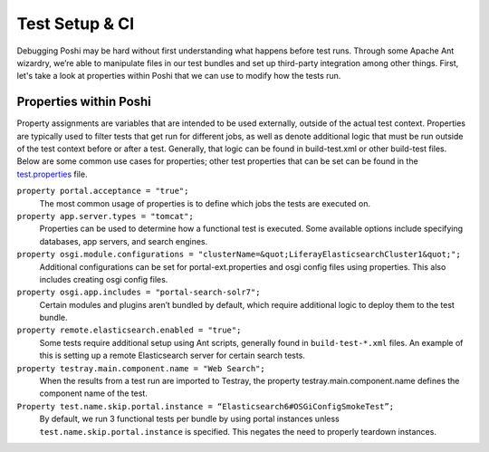 Test Setup & CI
================
Debugging Poshi may be hard without first understanding what happens before test runs. Through some Apache Ant wizardry, we’re able to manipulate files in our test bundles and set up third-party integration among other things. First, let's take a look at properties within Poshi that we can use to modify how the tests run.

Properties within Poshi
------------------------
Property assignments are variables that are intended to be used externally, outside of the actual test context. Properties are typically used to filter tests that get run for different jobs, as well as denote additional logic that must be run outside of the test context before or after a test. Generally, that logic can be found in build-test.xml or other build-test files. Below are some common use cases for properties; other test properties that can be set can be found in the `test.properties`_ file.

``property portal.acceptance = "true";``
  The most common usage of properties is to define which jobs the tests are executed on.


``property app.server.types = "tomcat";``
  Properties can be used to determine how a functional test is executed. Some available options include specifying databases, app servers, and search engines.

``property osgi.module.configurations = "clusterName=&quot;LiferayElasticsearchCluster1&quot;";``
  Additional configurations can be set for portal-ext.properties and osgi config files using properties. This also includes creating osgi config files.


``property osgi.app.includes = "portal-search-solr7";``
  Certain modules and plugins aren’t bundled by default, which require additional logic to deploy them to the test bundle.


``property remote.elasticsearch.enabled = "true";``
  Some tests require additional setup using Ant scripts, generally found in ``build-test-*.xml`` files. An example of this is setting up a remote Elasticsearch server for certain search tests.

``property testray.main.component.name = "Web Search";``
  When the results from a test run are imported to Testray, the property testray.main.component.name defines the component name of the test.

``Property test.name.skip.portal.instance = “Elasticsearch6#OSGiConfigSmokeTest”;``
  By default, we run 3 functional tests per bundle by using portal instances unless ``test.name.skip.portal.instance`` is specified. This negates the need to properly teardown instances.


.. _`test.properties`: https://github.com/liferay/liferay-portal/blob/master/test.properties
